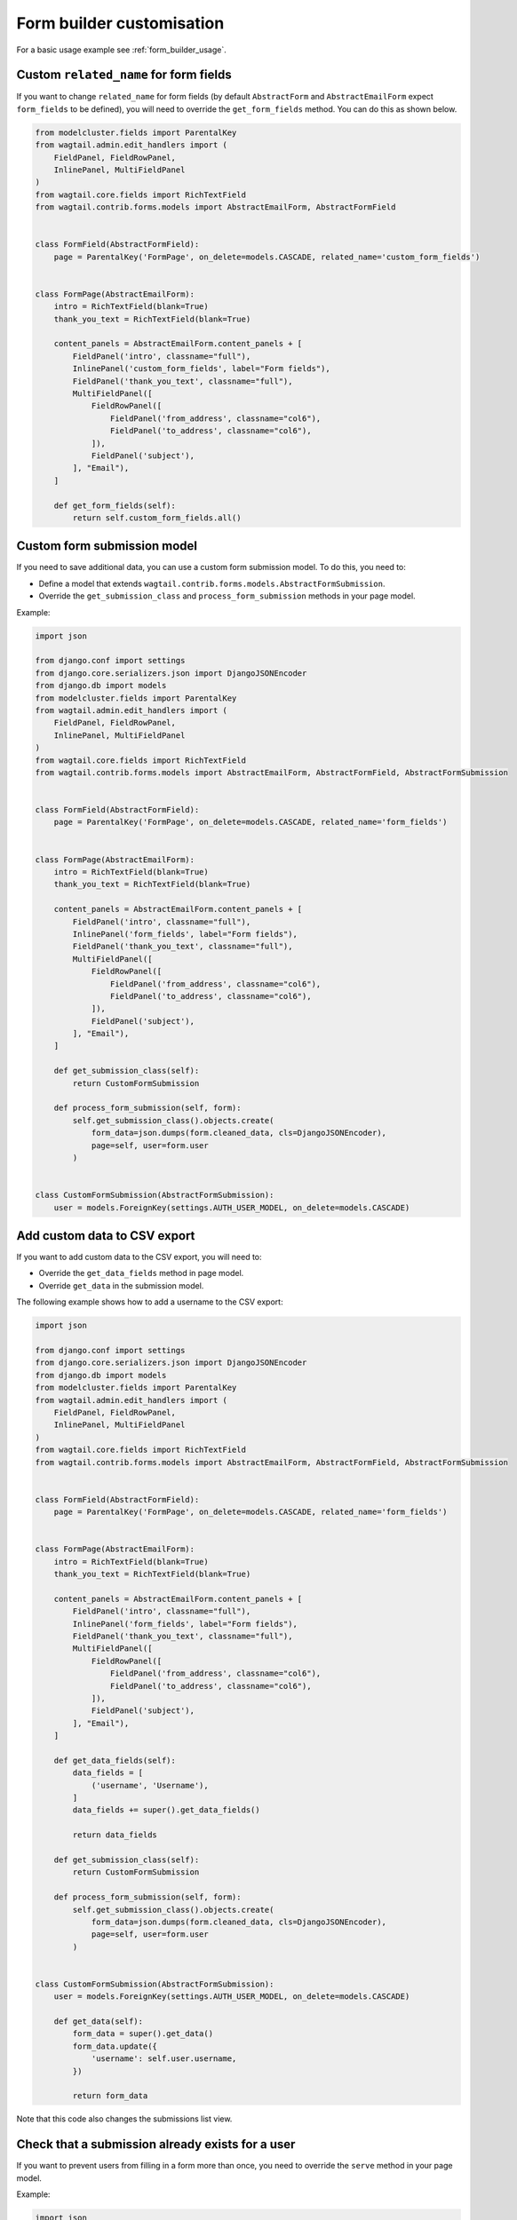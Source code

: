 Form builder customisation
==========================

For a basic usage example see :ref:`form_builder_usage`.

Custom ``related_name`` for form fields
---------------------------------------

If you want to change ``related_name`` for form fields
(by default ``AbstractForm`` and ``AbstractEmailForm`` expect ``form_fields`` to be defined),
you will need to override the ``get_form_fields`` method.
You can do this as shown below.

.. code-block:: python

    from modelcluster.fields import ParentalKey
    from wagtail.admin.edit_handlers import (
        FieldPanel, FieldRowPanel,
        InlinePanel, MultiFieldPanel
    )
    from wagtail.core.fields import RichTextField
    from wagtail.contrib.forms.models import AbstractEmailForm, AbstractFormField


    class FormField(AbstractFormField):
        page = ParentalKey('FormPage', on_delete=models.CASCADE, related_name='custom_form_fields')


    class FormPage(AbstractEmailForm):
        intro = RichTextField(blank=True)
        thank_you_text = RichTextField(blank=True)

        content_panels = AbstractEmailForm.content_panels + [
            FieldPanel('intro', classname="full"),
            InlinePanel('custom_form_fields', label="Form fields"),
            FieldPanel('thank_you_text', classname="full"),
            MultiFieldPanel([
                FieldRowPanel([
                    FieldPanel('from_address', classname="col6"),
                    FieldPanel('to_address', classname="col6"),
                ]),
                FieldPanel('subject'),
            ], "Email"),
        ]

        def get_form_fields(self):
            return self.custom_form_fields.all()

Custom form submission model
----------------------------

If you need to save additional data, you can use a custom form submission model.
To do this, you need to:

* Define a model that extends ``wagtail.contrib.forms.models.AbstractFormSubmission``.
* Override the ``get_submission_class`` and ``process_form_submission`` methods in your page model.

Example:

.. code-block:: python

    import json

    from django.conf import settings
    from django.core.serializers.json import DjangoJSONEncoder
    from django.db import models
    from modelcluster.fields import ParentalKey
    from wagtail.admin.edit_handlers import (
        FieldPanel, FieldRowPanel,
        InlinePanel, MultiFieldPanel
    )
    from wagtail.core.fields import RichTextField
    from wagtail.contrib.forms.models import AbstractEmailForm, AbstractFormField, AbstractFormSubmission


    class FormField(AbstractFormField):
        page = ParentalKey('FormPage', on_delete=models.CASCADE, related_name='form_fields')


    class FormPage(AbstractEmailForm):
        intro = RichTextField(blank=True)
        thank_you_text = RichTextField(blank=True)

        content_panels = AbstractEmailForm.content_panels + [
            FieldPanel('intro', classname="full"),
            InlinePanel('form_fields', label="Form fields"),
            FieldPanel('thank_you_text', classname="full"),
            MultiFieldPanel([
                FieldRowPanel([
                    FieldPanel('from_address', classname="col6"),
                    FieldPanel('to_address', classname="col6"),
                ]),
                FieldPanel('subject'),
            ], "Email"),
        ]

        def get_submission_class(self):
            return CustomFormSubmission

        def process_form_submission(self, form):
            self.get_submission_class().objects.create(
                form_data=json.dumps(form.cleaned_data, cls=DjangoJSONEncoder),
                page=self, user=form.user
            )


    class CustomFormSubmission(AbstractFormSubmission):
        user = models.ForeignKey(settings.AUTH_USER_MODEL, on_delete=models.CASCADE)


Add custom data to CSV export
-----------------------------

If you want to add custom data to the CSV export, you will need to:

* Override the ``get_data_fields`` method in page model.
* Override ``get_data`` in the submission model.

The following example shows how to add a username to the CSV export:

.. code-block:: python

    import json

    from django.conf import settings
    from django.core.serializers.json import DjangoJSONEncoder
    from django.db import models
    from modelcluster.fields import ParentalKey
    from wagtail.admin.edit_handlers import (
        FieldPanel, FieldRowPanel,
        InlinePanel, MultiFieldPanel
    )
    from wagtail.core.fields import RichTextField
    from wagtail.contrib.forms.models import AbstractEmailForm, AbstractFormField, AbstractFormSubmission


    class FormField(AbstractFormField):
        page = ParentalKey('FormPage', on_delete=models.CASCADE, related_name='form_fields')


    class FormPage(AbstractEmailForm):
        intro = RichTextField(blank=True)
        thank_you_text = RichTextField(blank=True)

        content_panels = AbstractEmailForm.content_panels + [
            FieldPanel('intro', classname="full"),
            InlinePanel('form_fields', label="Form fields"),
            FieldPanel('thank_you_text', classname="full"),
            MultiFieldPanel([
                FieldRowPanel([
                    FieldPanel('from_address', classname="col6"),
                    FieldPanel('to_address', classname="col6"),
                ]),
                FieldPanel('subject'),
            ], "Email"),
        ]

        def get_data_fields(self):
            data_fields = [
                ('username', 'Username'),
            ]
            data_fields += super().get_data_fields()

            return data_fields

        def get_submission_class(self):
            return CustomFormSubmission

        def process_form_submission(self, form):
            self.get_submission_class().objects.create(
                form_data=json.dumps(form.cleaned_data, cls=DjangoJSONEncoder),
                page=self, user=form.user
            )


    class CustomFormSubmission(AbstractFormSubmission):
        user = models.ForeignKey(settings.AUTH_USER_MODEL, on_delete=models.CASCADE)

        def get_data(self):
            form_data = super().get_data()
            form_data.update({
                'username': self.user.username,
            })

            return form_data


Note that this code also changes the submissions list view.

Check that a submission already exists for a user
-------------------------------------------------

If you want to prevent users from filling in a form more than once,
you need to override the ``serve`` method in your page model.

Example:

.. code-block:: python

    import json

    from django.conf import settings
    from django.core.serializers.json import DjangoJSONEncoder
    from django.db import models
    from django.shortcuts import render
    from modelcluster.fields import ParentalKey
    from wagtail.admin.edit_handlers import (
        FieldPanel, FieldRowPanel,
        InlinePanel, MultiFieldPanel
    )
    from wagtail.core.fields import RichTextField
    from wagtail.contrib.forms.models import AbstractEmailForm, AbstractFormField, AbstractFormSubmission


    class FormField(AbstractFormField):
        page = ParentalKey('FormPage', on_delete=models.CASCADE, related_name='form_fields')


    class FormPage(AbstractEmailForm):
        intro = RichTextField(blank=True)
        thank_you_text = RichTextField(blank=True)

        content_panels = AbstractEmailForm.content_panels + [
            FieldPanel('intro', classname="full"),
            InlinePanel('form_fields', label="Form fields"),
            FieldPanel('thank_you_text', classname="full"),
            MultiFieldPanel([
                FieldRowPanel([
                    FieldPanel('from_address', classname="col6"),
                    FieldPanel('to_address', classname="col6"),
                ]),
                FieldPanel('subject'),
            ], "Email"),
        ]

        def serve(self, request, *args, **kwargs):
            if self.get_submission_class().objects.filter(page=self, user__pk=request.user.pk).exists():
                return render(
                    request,
                    self.template,
                    self.get_context(request)
                )

            return super().serve(request, *args, **kwargs)

        def get_submission_class(self):
            return CustomFormSubmission

        def process_form_submission(self, form):
            self.get_submission_class().objects.create(
                form_data=json.dumps(form.cleaned_data, cls=DjangoJSONEncoder),
                page=self, user=form.user
            )


    class CustomFormSubmission(AbstractFormSubmission):
        user = models.ForeignKey(settings.AUTH_USER_MODEL, on_delete=models.CASCADE)

        class Meta:
            unique_together = ('page', 'user')


Your template should look like this:

.. code-block:: django

    {% load wagtailcore_tags %}
    <html>
        <head>
            <title>{{ page.title }}</title>
        </head>
        <body>
            <h1>{{ page.title }}</h1>

            {% if user.is_authenticated and user.is_active or request.is_preview %}
                {% if form %}
                    <div>{{ page.intro|richtext }}</div>
                    <form action="{% pageurl page %}" method="POST">
                        {% csrf_token %}
                        {{ form.as_p }}
                        <input type="submit">
                    </form>
                {% else %}
                    <div>You can fill in the from only one time.</div>
                {% endif %}
            {% else %}
                <div>To fill in the form, you must to log in.</div>
            {% endif %}
        </body>
    </html>


Multi-step form
---------------

The following example shows how to create a multi-step form.

.. code-block:: python

    from django.core.paginator import Paginator, PageNotAnInteger, EmptyPage
    from django.shortcuts import render
    from modelcluster.fields import ParentalKey
    from wagtail.admin.edit_handlers import (
        FieldPanel, FieldRowPanel,
        InlinePanel, MultiFieldPanel
    )
    from wagtail.core.fields import RichTextField
    from wagtail.contrib.forms.models import AbstractEmailForm, AbstractFormField


    class FormField(AbstractFormField):
        page = ParentalKey('FormPage', on_delete=models.CASCADE, related_name='form_fields')


    class FormPage(AbstractEmailForm):
        intro = RichTextField(blank=True)
        thank_you_text = RichTextField(blank=True)

        content_panels = AbstractEmailForm.content_panels + [
            FieldPanel('intro', classname="full"),
            InlinePanel('form_fields', label="Form fields"),
            FieldPanel('thank_you_text', classname="full"),
            MultiFieldPanel([
                FieldRowPanel([
                    FieldPanel('from_address', classname="col6"),
                    FieldPanel('to_address', classname="col6"),
                ]),
                FieldPanel('subject'),
            ], "Email"),
        ]

        def get_form_class_for_step(self, step):
            return self.form_builder(step.object_list).get_form_class()

        def serve(self, request, *args, **kwargs):
            """
            Implements a simple multi-step form.

            Stores each step into a session.
            When the last step was submitted correctly, saves whole form into a DB.
            """

            session_key_data = 'form_data-%s' % self.pk
            is_last_step = False
            step_number = request.GET.get('p', 1)

            paginator = Paginator(self.get_form_fields(), per_page=1)
            try:
                step = paginator.page(step_number)
            except PageNotAnInteger:
                step = paginator.page(1)
            except EmptyPage:
                step = paginator.page(paginator.num_pages)
                is_last_step = True

            if request.method == 'POST':
                # The first step will be submitted with step_number == 2,
                # so we need to get a form from previous step
                # Edge case - submission of the last step
                prev_step = step if is_last_step else paginator.page(step.previous_page_number())

                # Create a form only for submitted step
                prev_form_class = self.get_form_class_for_step(prev_step)
                prev_form = prev_form_class(request.POST, page=self, user=request.user)
                if prev_form.is_valid():
                    # If data for step is valid, update the session
                    form_data = request.session.get(session_key_data, {})
                    form_data.update(prev_form.cleaned_data)
                    request.session[session_key_data] = form_data

                    if prev_step.has_next():
                        # Create a new form for a following step, if the following step is present
                        form_class = self.get_form_class_for_step(step)
                        form = form_class(page=self, user=request.user)
                    else:
                        # If there is no next step, create form for all fields
                        form = self.get_form(
                            request.session[session_key_data],
                            page=self, user=request.user
                        )

                        if form.is_valid():
                            # Perform validation again for whole form.
                            # After successful validation, save data into DB,
                            # and remove from the session.
                            form_submission = self.process_form_submission(form)
                            del request.session[session_key_data]
                            # render the landing page
                            return self.render_landing_page(request, form_submission, *args, **kwargs)
                else:
                    # If data for step is invalid
                    # we will need to display form again with errors,
                    # so restore previous state.
                    form = prev_form
                    step = prev_step
            else:
                # Create empty form for non-POST requests
                form_class = self.get_form_class_for_step(step)
                form = form_class(page=self, user=request.user)

            context = self.get_context(request)
            context['form'] = form
            context['fields_step'] = step
            return render(
                request,
                self.template,
                context
            )



Your template for this form page should look like this:

.. code-block:: django

    {% load wagtailcore_tags %}
    <html>
        <head>
            <title>{{ page.title }}</title>
        </head>
        <body>
            <h1>{{ page.title }}</h1>

            <div>{{ page.intro|richtext }}</div>
            <form action="{% pageurl page %}?p={{ fields_step.number|add:"1" }}" method="POST">
                {% csrf_token %}
                {{ form.as_p }}
                <input type="submit">
            </form>
        </body>
    </html>


Note that the example shown before allows the user to return to a previous step,
or to open a second step without submitting the first step.
Depending on your requirements, you may need to add extra checks.

Show results
------------

If you are implementing polls or surveys, you may want to show results after submission.
The following example demonstrates how to do this.

First, you need to collect results as shown below:

.. code-block:: python

    from modelcluster.fields import ParentalKey
    from wagtail.admin.edit_handlers import (
        FieldPanel, FieldRowPanel,
        InlinePanel, MultiFieldPanel
    )
    from wagtail.core.fields import RichTextField
    from wagtail.contrib.forms.models import AbstractEmailForm, AbstractFormField


    class FormField(AbstractFormField):
        page = ParentalKey('FormPage', on_delete=models.CASCADE, related_name='form_fields')


    class FormPage(AbstractEmailForm):
        intro = RichTextField(blank=True)
        thank_you_text = RichTextField(blank=True)

        content_panels = AbstractEmailForm.content_panels + [
            FieldPanel('intro', classname="full"),
            InlinePanel('form_fields', label="Form fields"),
            FieldPanel('thank_you_text', classname="full"),
            MultiFieldPanel([
                FieldRowPanel([
                    FieldPanel('from_address', classname="col6"),
                    FieldPanel('to_address', classname="col6"),
                ]),
                FieldPanel('subject'),
            ], "Email"),
        ]

        def get_context(self, request, *args, **kwargs):
            context = super().get_context(request, *args, **kwargs)

            # If you need to show results only on landing page,
            # you may need check request.method

            results = dict()
            # Get information about form fields
            data_fields = [
                (field.clean_name, field.label)
                for field in self.get_form_fields()
            ]

            # Get all submissions for current page
            submissions = self.get_submission_class().objects.filter(page=self)
            for submission in submissions:
                data = submission.get_data()

                # Count results for each question
                for name, label in data_fields:
                    answer = data.get(name)
                    if answer is None:
                        # Something wrong with data.
                        # Probably you have changed questions
                        # and now we are receiving answers for old questions.
                        # Just skip them.
                        continue

                    if type(answer) is list:
                        # Answer is a list if the field type is 'Checkboxes'
                        answer = u', '.join(answer)

                    question_stats = results.get(label, {})
                    question_stats[answer] = question_stats.get(answer, 0) + 1
                    results[label] = question_stats

            context.update({
                'results': results,
            })
            return context


Next, you need to transform your template to display the results:

.. code-block:: django

    {% load wagtailcore_tags %}
    <html>
        <head>
            <title>{{ page.title }}</title>
        </head>
        <body>
            <h1>{{ page.title }}</h1>

            <h2>Results</h2>
            {% for question, answers in results.items %}
                <h3>{{ question }}</h3>
                {% for answer, count in answers.items %}
                    <div>{{ answer }}: {{ count }}</div>
                {% endfor %}
            {% endfor %}

            <div>{{ page.intro|richtext }}</div>
            <form action="{% pageurl page %}" method="POST">
                {% csrf_token %}
                {{ form.as_p }}
                <input type="submit">
            </form>
        </body>
    </html>


You can also show the results on the landing page.

Custom landing page redirect
----------------------------

You can override the ``render_landing_page`` method on your `FormPage` to change what is rendered when a form submits.

In this example below we have added a `thank_you_page` field that enables custom redirects after a form submits to the selected page.

When overriding the ``render_landing_page`` method, we check if there is a linked `thank_you_page` and then redirect to it if it exists.

Finally, we add a URL param of `id` based on the ``form_submission`` if it exists.

.. code-block:: python

    from django.shortcuts import redirect
    from wagtail.admin.edit_handlers import (
        FieldPanel, FieldRowPanel, InlinePanel, MultiFieldPanel, PageChooserPanel)
    from wagtail.contrib.forms.models import AbstractEmailForm

    class FormPage(AbstractEmailForm):

        # intro, thank_you_text, ...

        thank_you_page = models.ForeignKey(
            'wagtailcore.Page',
            null=True,
            blank=True,
            on_delete=models.SET_NULL,
            related_name='+',
        )

        def render_landing_page(self, request, form_submission=None, *args, **kwargs):
            if self.thank_you_page:
                url = self.thank_you_page.url
                # if a form_submission instance is available, append the id to URL
                # when previewing landing page, there will not be a form_submission instance
                if form_submission:
                  url += '?id=%s' % form_submission.id
                return redirect(url, permanent=False)
            # if no thank_you_page is set, render default landing page
            return super().render_landing_page(request, form_submission, *args, **kwargs)

        content_panels = AbstractEmailForm.content_panels + [
            FieldPanel('intro', classname='full'),
            InlinePanel('form_fields'),
            FieldPanel('thank_you_text', classname='full'),
            PageChooserPanel('thank_you_page'),
            MultiFieldPanel([
                FieldRowPanel([
                    FieldPanel('from_address', classname='col6'),
                    FieldPanel('to_address', classname='col6'),
                ]),
                FieldPanel('subject'),
            ], 'Email'),
        ]

Customise form submissions listing in Wagtail Admin
---------------------------------------------------

The Admin listing of form submissions can be customised by setting the attribute ``submissions_list_view_class`` on your FormPage model.

The list view class must be a subclass of ``SubmissionsListView`` from ``wagtail.contrib.forms.views``, which is a child class of `Django's class based ListView <https://docs.djangoproject.com/en/2.0/ref/class-based-views/generic-display/#listview>`_.

Example:

.. code-block:: python

    from wagtail.contrib.forms.models import AbstractEmailForm, AbstractFormField
    from wagtail.contrib.forms.views import SubmissionsListView


    class CustomSubmissionsListView(SubmissionsListView):
        paginate_by = 50  # show more submissions per page, default is 20
        ordering = ('submit_time',)  # order submissions by oldest first, normally newest first
        ordering_csv = ('-submit_time',)  # order csv export by newest first, normally oldest first

        # override the method to generate csv filename
        def get_csv_filename(self):
            """ Returns the filename for CSV file with page slug at start"""
            filename = super().get_csv_filename()
            return self.form_page.slug + '-' + filename


    class FormField(AbstractFormField):
        page = ParentalKey('FormPage', related_name='form_fields')


    class FormPage(AbstractEmailForm):
        """Form Page with customised submissions listing view"""

        # set custom view class as class attribute
        submissions_list_view_class = CustomSubmissionsListView

        intro = RichTextField(blank=True)
        thank_you_text = RichTextField(blank=True)

        # content_panels = ...

Adding a custom field type
--------------------------

First, make the new field type available in the page editor by changing your ``FormField`` model.

* Create a new set of choices which includes the original ``FORM_FIELD_CHOICES`` along with new field types you want to make available.
* Each choice must contain a unique key and a human readable name of the field, e.g. ``('slug', 'URL Slug')``
* Override the ``field_type`` field in your ``FormField`` model with ``choices`` attribute using these choices.
* You will need to run ``./manage.py makemigrations`` and ``./manage.py migrate`` after this step.


Then, create and use a new form builder class.

* Define a new form builder class that extends the ``FormBuilder`` class.
* Add a method that will return a created Django form field for the new field type.
* Its name must be in the format: ``create_<field_type_key>_field``, e.g. ``create_slug_field``
* Override the ``form_builder`` attribute in your form page model to use your new form builder class.

Example:

.. code-block:: python

    from django import forms
    from django.db import models
    from modelcluster.fields import ParentalKey
    from wagtail.contrib.forms.forms import FormBuilder
    from wagtail.contrib.forms.models import (
      AbstractEmailForm, AbstractFormField, FORM_FIELD_CHOICES)


    class FormField(AbstractFormField):
        # extend the built in field type choices
        # our field type key will be 'ipaddress'
        CHOICES = FORM_FIELD_CHOICES + (('ipaddress', 'IP Address'),)

        page = ParentalKey('FormPage', related_name='form_fields')
        # override the field_type field with extended choices
        field_type = models.CharField(
            verbose_name='field type',
            max_length=16,
            # use the choices tuple defined above
            choices=CHOICES
        )


    class CustomFormBuilder(FormBuilder):
        # create a function that returns an instanced Django form field
        # function name must match create_<field_type_key>_field
        def create_ipaddress_field(self, field, options):
            # return `forms.GenericIPAddressField(**options)` not `forms.SlugField`
            # returns created a form field with the options passed in
            return forms.GenericIPAddressField(**options)


    class FormPage(AbstractEmailForm):
        # intro, thank_you_text, edit_handlers, etc...

        # use custom form builder defined above
        form_builder = CustomFormBuilder
